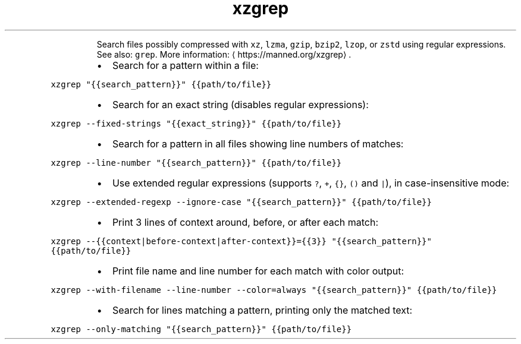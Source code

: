 .TH xzgrep
.PP
.RS
Search files possibly compressed with \fB\fCxz\fR, \fB\fClzma\fR, \fB\fCgzip\fR, \fB\fCbzip2\fR, \fB\fClzop\fR, or \fB\fCzstd\fR using regular expressions.
See also: \fB\fCgrep\fR\&.
More information: \[la]https://manned.org/xzgrep\[ra]\&.
.RE
.RS
.IP \(bu 2
Search for a pattern within a file:
.RE
.PP
\fB\fCxzgrep "{{search_pattern}}" {{path/to/file}}\fR
.RS
.IP \(bu 2
Search for an exact string (disables regular expressions):
.RE
.PP
\fB\fCxzgrep \-\-fixed\-strings "{{exact_string}}" {{path/to/file}}\fR
.RS
.IP \(bu 2
Search for a pattern in all files showing line numbers of matches:
.RE
.PP
\fB\fCxzgrep \-\-line\-number "{{search_pattern}}" {{path/to/file}}\fR
.RS
.IP \(bu 2
Use extended regular expressions (supports \fB\fC?\fR, \fB\fC+\fR, \fB\fC{}\fR, \fB\fC()\fR and \fB\fC|\fR), in case\-insensitive mode:
.RE
.PP
\fB\fCxzgrep \-\-extended\-regexp \-\-ignore\-case "{{search_pattern}}" {{path/to/file}}\fR
.RS
.IP \(bu 2
Print 3 lines of context around, before, or after each match:
.RE
.PP
\fB\fCxzgrep \-\-{{context|before\-context|after\-context}}={{3}} "{{search_pattern}}" {{path/to/file}}\fR
.RS
.IP \(bu 2
Print file name and line number for each match with color output:
.RE
.PP
\fB\fCxzgrep \-\-with\-filename \-\-line\-number \-\-color=always "{{search_pattern}}" {{path/to/file}}\fR
.RS
.IP \(bu 2
Search for lines matching a pattern, printing only the matched text:
.RE
.PP
\fB\fCxzgrep \-\-only\-matching "{{search_pattern}}" {{path/to/file}}\fR
